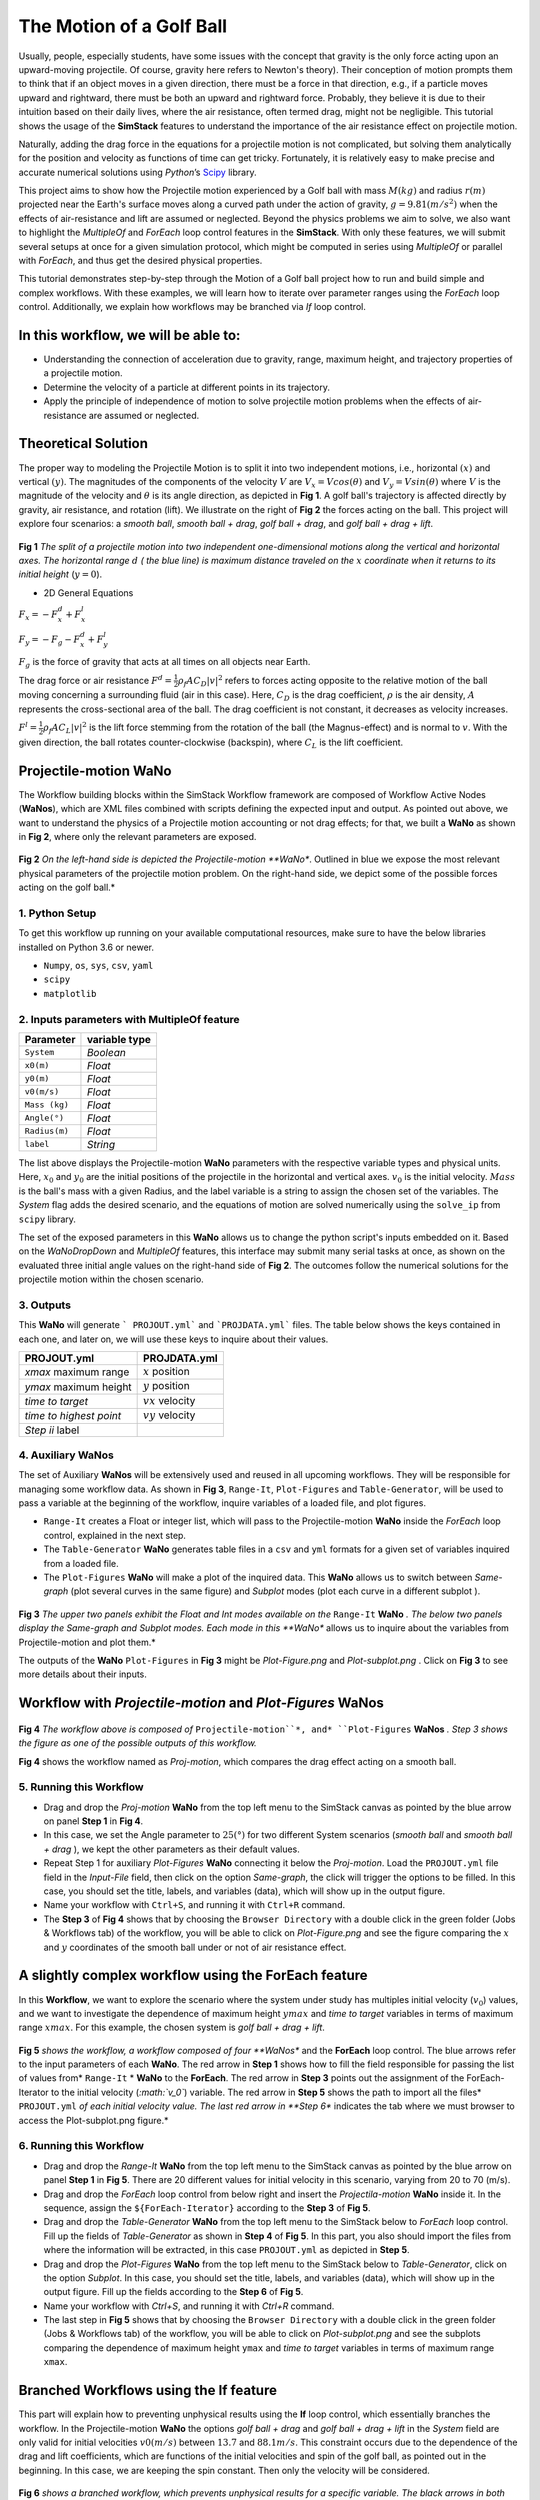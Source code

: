 #########################
The Motion of a Golf Ball
#########################

Usually, people, especially students, have some issues with the concept that gravity is the only force acting upon an upward-moving projectile. Of course, gravity here refers to Newton's theory). Their conception of motion prompts them to think that if an object moves in a given direction, there must be a force in that direction, e.g., if a particle moves upward and rightward, there must be both an upward and rightward force. Probably, they believe it is due to their intuition based on their daily lives, where the air resistance, often termed drag, might not be negligible.  This tutorial shows the usage of the **SimStack** features to understand the importance of the air resistance effect on projectile motion.


Naturally, adding the drag force in the equations for a projectile motion is not complicated, but solving them analytically for the position and velocity as functions of time can get tricky. Fortunately, it is relatively easy to make precise and accurate numerical solutions using *Python*’s `Scipy <https://docs.scipy.org/doc/>`_ library.

This project aims to show how the Projectile motion experienced by a Golf ball with mass :math:`M (kg)` and
radius :math:`r (m)` projected near the Earth's surface moves along a curved path under the action of gravity,
:math:`g=9.81 (m/s^2)` when the effects of air-resistance and lift are assumed or neglected. Beyond the physics
problems we aim to solve, we also want to highlight the *MultipleOf* and *ForEach* loop control features in
the **SimStack**. With only these features, we will submit several setups at once for a given
simulation protocol, which might be computed in series using *MultipleOf* or parallel with *ForEach*,
and thus get the desired physical properties.

This tutorial demonstrates step-by-step through the Motion of a Golf ball project how to run and build simple and complex workflows. With these examples, we will learn how to iterate over parameter ranges using the *ForEach*  loop control. Additionally, we explain how workflows may be branched via *If* loop control.

*************************************
In this workflow, we will be able to:
*************************************

- Understanding the connection of acceleration due to gravity, range, maximum height, and trajectory properties of a projectile motion.
- Determine the velocity of a particle at different points in its trajectory.
- Apply the principle of independence of motion to solve projectile motion problems when the effects of air-resistance are assumed or neglected.

*********************
Theoretical Solution
*********************

The proper way to modeling the Projectile Motion is to split it into two independent motions, i.e.,
horizontal :math:`(x)` and vertical :math:`(y)`. The magnitudes of the components of the velocity :math:`V` are
:math:`V_x = V cos(\theta)` and :math:`V_y = V sin(\theta)` where :math:`V` is the magnitude of the velocity and
:math:`\theta` is its angle direction, as depicted in **Fig 1**. A golf ball's trajectory is affected directly
by gravity, air resistance, and rotation (lift). We illustrate on the right of  **Fig 2** the forces
acting on the ball. This project will explore four scenarios: a *smooth ball*, *smooth ball + drag*,
*golf ball + drag*, and *golf ball + drag + lift*.

.. figure:: /assets/Figure_1.png
   :width: 800

**Fig 1**  *The split of a projectile motion into two independent one-dimensional motions along the vertical and
horizontal axes. The horizontal range* :math:`d` *( the blue line) is maximum distance traveled on the* :math:`x` *coordinate
when it returns to its initial height* (:math:`y=0`).

- 2D General Equations

:math:`F_x = - F^d_x + F^l_x`

:math:`F_y = -F_g - F^d_x + F^l_y`

:math:`F_g` is the force of gravity that acts at all times on all objects near Earth.

The drag force or air resistance :math:`F^d = \frac{1}{2}\rho_f A C_D|v|^2` refers to forces acting opposite to the
relative motion of the ball moving concerning a surrounding fluid (air in this case). Here, :math:`C_D` is the drag
coefficient, :math:`{\rho}` is the air density, :math:`{A}` represents the cross-sectional area  of the ball. The drag
coefficient is not constant, it decreases as velocity increases.

:math:`F^l =  \frac{1}{2}\rho_f A C_L|v|^2` is the lift force stemming from the rotation of the ball (the Magnus-effect)
and is normal to :math:`v`. With the given direction, the ball rotates counter-clockwise (backspin), where :math:`C_L` is the lift coefficient.

**********************
Projectile-motion WaNo
**********************

The Workflow building blocks within the SimStack Workflow framework are composed of Workflow Active Nodes (**WaNos**), which
are XML files combined with scripts defining the expected input and output. As pointed out above, we want to understand
the physics of a Projectile motion accounting or not drag effects; for that, we built a **WaNo** as shown in **Fig 2**, where only the relevant parameters are exposed.

.. figure:: /assets/Figure_2.png
   :width: 800


**Fig 2** *On the left-hand side is depicted the Projectile-motion **WaNo**. Outlined in blue we expose the most relevant
physical parameters of the projectile motion problem. On the right-hand side, we depict some of the possible forces acting on the golf ball.*

1. Python Setup
###############

To get this workflow up running on your available computational resources, make sure to have the below libraries installed on Python 3.6 or newer.

- ``Numpy``, ``os``, ``sys``, ``csv``, ``yaml``
- ``scipy``
- ``matplotlib``

2. Inputs parameters with **MultipleOf** feature
################################################

+---------------+--------------+
| Parameter     | variable type|
+===============+==============+
| ``System``    |   *Boolean*  |
+---------------+--------------+
| ``x0(m)``     | *Float*      |
+---------------+--------------+
| ``y0(m)``     | *Float*      |
+---------------+--------------+
| ``v0(m/s)``   | *Float*      |
+---------------+--------------+
| ``Mass (kg)`` | *Float*      |
+---------------+--------------+
| ``Angle(°)``  | *Float*      |
+---------------+--------------+
| ``Radius(m)`` |   *Float*    |
+---------------+--------------+
| ``label``     |   *String*   |
+---------------+--------------+

The list above displays the Projectile-motion **WaNo** parameters with the respective variable types
and physical units. Here, :math:`x_0` and :math:`y_0` are the initial positions of the projectile in the
horizontal and vertical axes. :math:`v_0` is the initial velocity. :math:`Mass` is the ball's mass with a
given Radius, and the label variable is a string to assign the chosen set of the variables. The *System*
flag adds the desired scenario, and the equations of motion are solved numerically using the ``solve_ip``
from ``scipy`` library.

The set of the exposed parameters in this **WaNo** allows us to change the python script's inputs
embedded on it. Based on the *WaNoDropDown* and *MultipleOf* features, this interface may submit
many serial tasks at once, as shown on the evaluated three initial angle values on the right-hand
side of **Fig 2**. The outcomes follow the numerical solutions for the projectile motion within
the chosen scenario.

3. Outputs
##########

This **WaNo** will generate  ``` PROJOUT.yml``` and ```PROJDATA.yml``` files. The table below
shows the keys contained in each one, and later on, we will use these keys to inquire about their values.

+------------------------+--------------------+
| PROJOUT.yml            | PROJDATA.yml       |
+========================+====================+
| `xmax` maximum range   | :math:`x` position |
+------------------------+--------------------+
| `ymax` maximum height  | :math:`y` position |
+------------------------+--------------------+
| `time to target`       | :math:`vx` velocity|
+------------------------+--------------------+
| `time to highest point`| :math:`vy` velocity|
+------------------------+--------------------+
| `Step ii` label        |                    |
+------------------------+--------------------+

4. Auxiliary WaNos
####################

The set of Auxiliary **WaNos** will be extensively used and reused in all upcoming workflows. They will be
responsible for managing some workflow data. As shown in **Fig 3**, ``Range-It``, ``Plot-Figures`` and ``Table-Generator``,
will be used to pass a variable at the beginning of the workflow, inquire variables of a loaded file, and plot figures.

- ``Range-It`` creates a Float or integer list, which will pass to the Projectile-motion **WaNo** inside the *ForEach* loop control, explained in the next step.

- The ``Table-Generator`` **WaNo** generates table files in a ``csv`` and ``yml`` formats for a given set of variables inquired from a loaded file.

- The ``Plot-Figures`` **WaNo** will make a plot of the inquired data. This **WaNo** allows us to switch between *Same-graph*
  (plot several curves in the same figure) and  *Subplot* modes (plot each curve in a different subplot ).

.. figure:: /assets/Figure_3.png
   :width: 800

**Fig 3** *The upper two panels exhibit the Float and Int modes available on the* ``Range-It`` **WaNo** *. The below two
panels display the Same-graph and Subplot modes. Each mode in this **WaNo** allows us to inquire about the variables from Projectile-motion and plot them.*

The outputs of the **WaNo** ``Plot-Figures`` in **Fig 3** might be *Plot-Figure.png*  and *Plot-subplot.png* . Click on **Fig 3** to see more details about their inputs.

*******************************************************************
Workflow with *Projectile-motion* and *Plot-Figures* **WaNos**
*******************************************************************
.. figure:: /assets/Figure_4.png
   :width: 800

**Fig 4** *The workflow above is composed of* ``Projectile-motion``*, and* ``Plot-Figures`` **WaNos** *. Step 3 shows the figure as one of the possible outputs of this workflow.*

**Fig 4** shows the workflow named as *Proj-motion*, which compares the drag effect acting on a smooth ball.

5. Running this Workflow
##########################

- Drag and drop the *Proj-motion* **WaNo** from the top left menu to the SimStack canvas as pointed by the blue arrow on panel **Step 1** in **Fig 4**.
- In this case, we set the Angle parameter to :math:`25(°)` for two different System scenarios (*smooth ball* and *smooth ball + drag* ), we
  kept the other parameters as their default values.
- Repeat Step 1 for auxiliary *Plot-Figures* **WaNo** connecting it below the *Proj-motion*. Load the ``PROJOUT.yml`` file field in the *Input-File*
  field, then click on the option *Same-graph*, the click will trigger the options to be filled. In this case, you should set the title, labels,
  and variables (data), which will show up in the output figure.
- Name your workflow with ``Ctrl+S``, and running it with ``Ctrl+R`` command.
- The **Step 3** of **Fig 4** shows that by choosing the ``Browser Directory`` with a double click in the green folder (Jobs & Workflows tab)
  of the workflow, you will be able to click on *Plot-Figure.png* and see the figure comparing the :math:`x` and :math:`y` coordinates of the
  smooth ball under or not of air resistance effect.

*********************************************************
A slightly complex workflow using the **ForEach** feature
*********************************************************

In this **Workflow**, we want to explore the scenario where the system under study has multiples initial velocity (:math:`v_0`) values,
and we want to investigate the dependence of maximum height :math:`ymax` and *time to target* variables in terms of maximum range :math:`xmax`.
For this example, the chosen system is *golf ball + drag + lift*.

.. figure:: /assets/Figure_5.png
   :width: 800


**Fig 5** *shows the workflow, a workflow composed of four **WaNos** and the **ForEach** loop control. The blue arrows refer to
the input parameters of each **WaNo**. The red arrow in **Step 1** shows how to fill the field responsible for passing the list of
values from* ``Range-It`` * **WaNo** to the **ForEach**. The red arrow in **Step 3** points out the assignment of the ForEach-Iterator
to the initial velocity (*:math:`v_0`*) variable. The red arrow in **Step 5** shows the path to import all the files* ``PROJOUT.yml``
*of each initial velocity value. The last red arrow in **Step 6** indicates the tab where we must browser to access the Plot-subplot.png figure.*

6. Running this Workflow
###########################

- Drag and drop the *Range-It* **WaNo** from the top left menu to the SimStack canvas as pointed by the blue arrow on panel **Step 1** in **Fig 5**.
  There are 20 different values for initial velocity in this scenario, varying from 20 to 70 (m/s).

- Drag and drop the *ForEach* loop control from below right and insert the *Projectila-motion* **WaNo** inside it. In the sequence, assign
  the ``${ForEach-Iterator}`` according to the **Step 3** of **Fig 5**.

- Drag and drop the *Table-Generator* **WaNo** from the top left menu to the SimStack below to *ForEach* loop control. Fill up the
  fields of *Table-Generator* as shown in **Step 4** of **Fig 5**. In this part, you also should import the files from where the
  information will be extracted, in this case ``PROJOUT.yml`` as depicted in **Step 5**.

- Drag and drop the *Plot-Figures* **WaNo** from the top left menu to the SimStack below to *Table-Generator*, click on the option *Subplot*.
  In this case, you should set the title, labels, and variables (data), which will show up in the output figure. Fill up the fields
  according to the **Step 6** of **Fig 5**.

- Name your workflow with `Ctrl+S`, and running it with `Ctrl+R` command.

- The last step in **Fig 5** shows that by choosing the ``Browser Directory`` with a double click in the green folder (Jobs & Workflows tab)
  of the workflow, you will be able to click on *Plot-subplot.png* and see the subplots comparing the dependence of maximum height ``ymax``
  and *time to target* variables in terms of maximum range ``xmax``.

********************************************
Branched Workflows using the **If** feature
********************************************

This part will explain how to preventing unphysical results using the **If** loop control, which essentially branches the workflow. In the
Projectile-motion **WaNo** the options `golf ball + drag` and `golf ball + drag + lift` in the `System` field are only valid for initial velocities :math:`v0(m/s)` between
:math:`13.7` and :math:`88.1 m/s`. This constraint occurs due to the dependence of the drag and lift coefficients, which are functions of the initial velocities and spin
of the golf ball, as pointed out in the beginning. In this case, we are keeping the spin constant. Then only the velocity will be considered.

.. figure:: /assets/Figure_6.png
   :width: 800

**Fig 6** *shows a branched workflow, which prevents unphysical results for a specific variable. The black arrows in both steps point from the variable* :math:`val_v0`
*value to two different scenarios inside the **If** loop control.*

**Fig 6** exhibits the outcomes from this example. The workflow left, and the right sides display the two possible scenarios for this case. Runs the workflow composed
by the *Projectile-motion* and *Plot-Figures* or runs *Stop* **WaNo**, which prints out a message on the ``Stop-msg`` file.

7. Running this Workflow
##########################

- Drag and drop the *Variable* control from the bottom left menu to the SimStack canvas and setup it as shows **Fig 6**.

- Drag and drop the *If* control bottom left menu and insert on the left-hand side the workflow composed by the *Projectila-motion*
  and Plot-Figures **WaNos**. Next, we make the appropriate setup for them. If this part is true, it must generate the expected
  output files for each **WaNo** as explained in section **5**.

- Drag and drop the auxiliary *Stop* **WaNo** from the bottom left menu inside the right side of the *If* loop control. If this part is true, it must generate the `Stop-msg` file.

- Name your workflow with ``Ctrl+S``, and running it with ``Ctrl+R`` command.

- A double click in the green folder (Jobs & Workflows tab) of the workflow will allow us to check the outputs according to the chosen *if* condition.

**************
Final Remarks
**************

Running this project within SimStack saves time, and we avoid adding more code lines to our python script. For instance, to
get the figure in **Step 6**, we would have to add a *for* loop in the python script to be executed in a serial version, unless
you want to make an additional effort to parallelize this task. On the other hand, **SimStack** promptly runs it in parallel in
the available computational resources.
